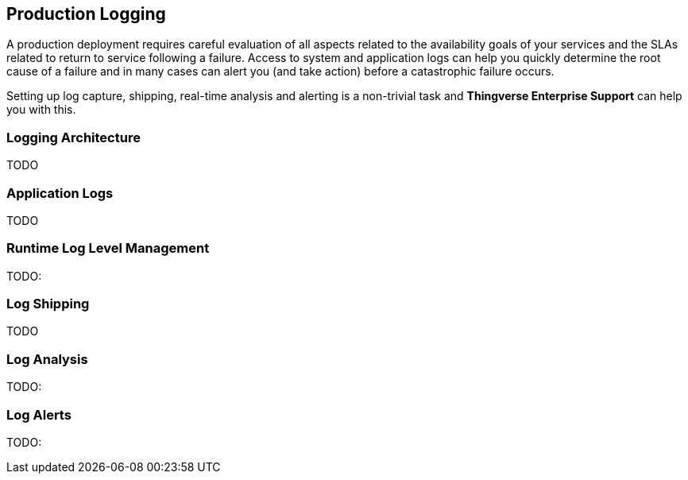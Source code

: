 [[production-logging]]
== Production Logging

A production deployment requires careful evaluation of all aspects related to the availability goals of your services and the SLAs related to return to service following a failure.
Access to system and application logs can help you quickly determine the root cause of a failure and in many cases can alert you (and take action) before a catastrophic failure occurs.

Setting up log capture, shipping, real-time analysis and alerting is a non-trivial task and *Thingverse Enterprise Support* can help you with this.

[[logging-architecture]]
=== Logging Architecture

TODO

[[application-logging]]
=== Application Logs

TODO

[[runtime-log-level-management]]
=== Runtime Log Level Management

TODO:

[[log-shipping]]
=== Log Shipping

TODO

[[log-analysis]]
=== Log Analysis

TODO:

[[log-alerts]]
=== Log Alerts

TODO: